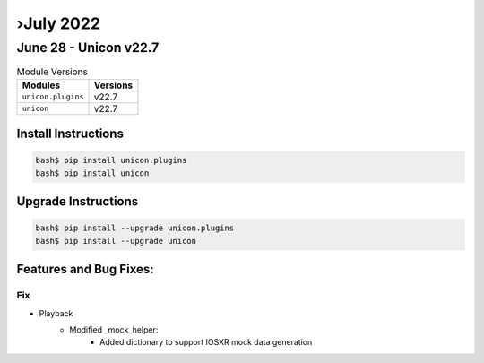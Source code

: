 ›July 2022
==========

June 28 - Unicon v22.7 
------------------------



.. csv-table:: Module Versions
    :header: "Modules", "Versions"

        ``unicon.plugins``, v22.7 
        ``unicon``, v22.7 

Install Instructions
^^^^^^^^^^^^^^^^^^^^

.. code-block:: bash

    bash$ pip install unicon.plugins
    bash$ pip install unicon

Upgrade Instructions
^^^^^^^^^^^^^^^^^^^^

.. code-block:: bash

    bash$ pip install --upgrade unicon.plugins
    bash$ pip install --upgrade unicon

Features and Bug Fixes:
^^^^^^^^^^^^^^^^^^^^^^^

--------------------------------------------------------------------------------
                            Fix
--------------------------------------------------------------------------------
* Playback
    * Modified _mock_helper:
        * Added dictionary to support IOSXR mock data generation

